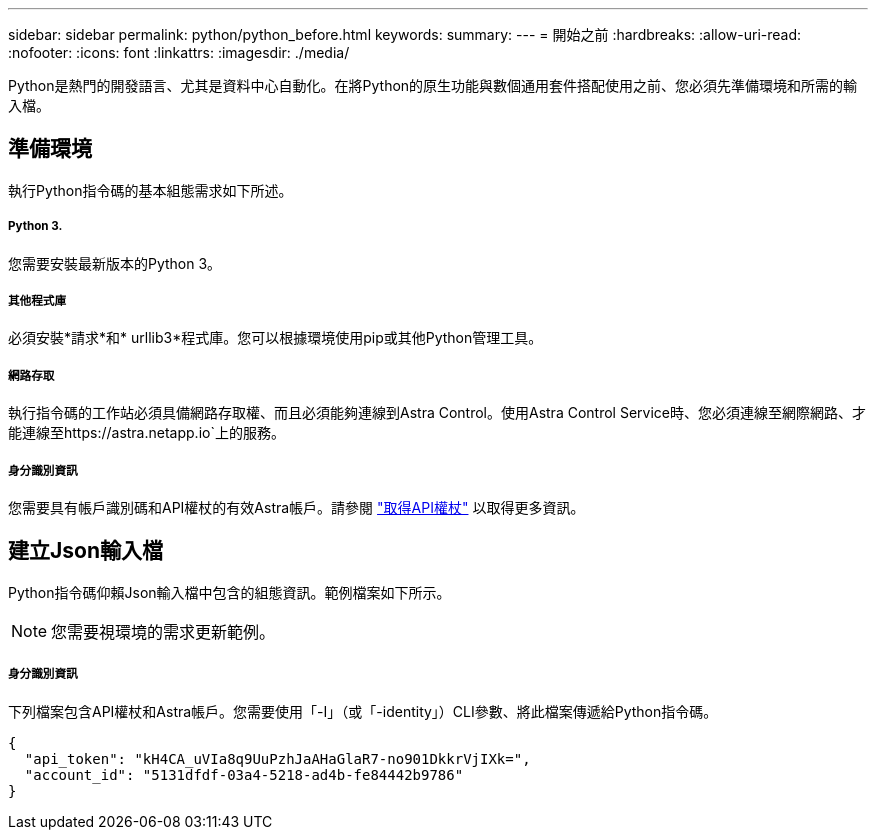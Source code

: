 ---
sidebar: sidebar 
permalink: python/python_before.html 
keywords:  
summary:  
---
= 開始之前
:hardbreaks:
:allow-uri-read: 
:nofooter: 
:icons: font
:linkattrs: 
:imagesdir: ./media/


[role="lead"]
Python是熱門的開發語言、尤其是資料中心自動化。在將Python的原生功能與數個通用套件搭配使用之前、您必須先準備環境和所需的輸入檔。



== 準備環境

執行Python指令碼的基本組態需求如下所述。



===== Python 3.

您需要安裝最新版本的Python 3。



===== 其他程式庫

必須安裝*請求*和* urllib3*程式庫。您可以根據環境使用pip或其他Python管理工具。



===== 網路存取

執行指令碼的工作站必須具備網路存取權、而且必須能夠連線到Astra Control。使用Astra Control Service時、您必須連線至網際網路、才能連線至https://astra.netapp.io`上的服務。



===== 身分識別資訊

您需要具有帳戶識別碼和API權杖的有效Astra帳戶。請參閱 link:../get-started/get_api_token.html["取得API權杖"] 以取得更多資訊。



== 建立Json輸入檔

Python指令碼仰賴Json輸入檔中包含的組態資訊。範例檔案如下所示。


NOTE: 您需要視環境的需求更新範例。



===== 身分識別資訊

下列檔案包含API權杖和Astra帳戶。您需要使用「-I」（或「-identity」）CLI參數、將此檔案傳遞給Python指令碼。

[source, json]
----
{
  "api_token": "kH4CA_uVIa8q9UuPzhJaAHaGlaR7-no901DkkrVjIXk=",
  "account_id": "5131dfdf-03a4-5218-ad4b-fe84442b9786"
}
----